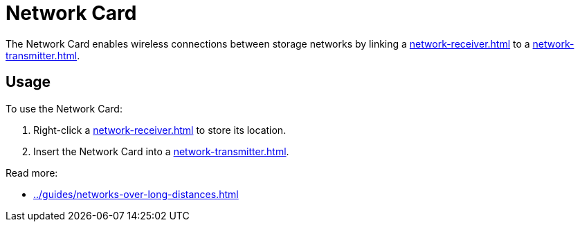 = Network Card
:from: v0.8.13-beta
:icon: network-card.png

The {doctitle} enables wireless connections between storage networks by linking a xref:network-receiver.adoc[] to a xref:network-transmitter.adoc[].

== Usage

To use the {doctitle}:

1. Right-click a xref:network-receiver.adoc[] to store its location.
2. Insert the {doctitle} into a xref:network-transmitter.adoc[].

Read more:

- xref:../guides/networks-over-long-distances.adoc[]
